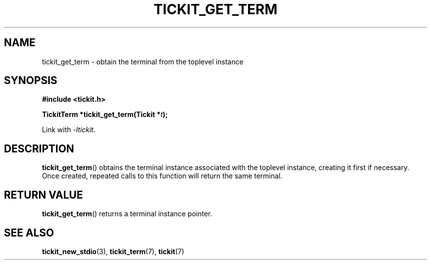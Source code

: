 .TH TICKIT_GET_TERM 3
.SH NAME
tickit_get_term \- obtain the terminal from the toplevel instance
.SH SYNOPSIS
.EX
.B #include <tickit.h>
.sp
.BI "TickitTerm *tickit_get_term(Tickit *" t );
.EE
.sp
Link with \fI\-ltickit\fP.
.SH DESCRIPTION
\fBtickit_get_term\fP() obtains the terminal instance associated with the toplevel instance, creating it first if necessary. Once created, repeated calls to this function will return the same terminal.
.SH "RETURN VALUE"
\fBtickit_get_term\fP() returns a terminal instance pointer.
.SH "SEE ALSO"
.BR tickit_new_stdio (3),
.BR tickit_term (7),
.BR tickit (7)
